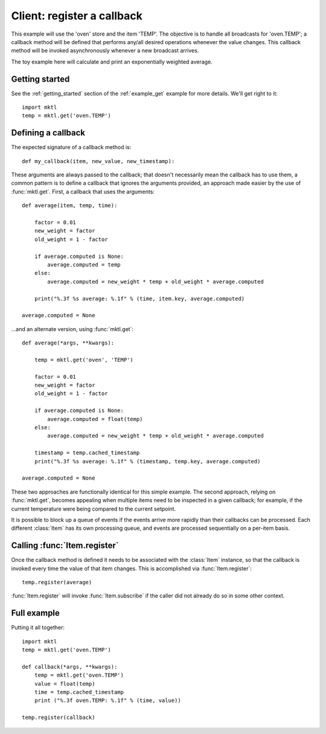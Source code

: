 Client: register a callback
===========================

This example will use the 'oven' store and the item 'TEMP'. The objective is
to handle all broadcasts for 'oven.TEMP'; a callback method will be defined
that performs any/all desired operations whenever the value changes. This
callback method will be invoked asynchronously whenever a new broadcast
arrives.

The toy example here will calculate and print an exponentially weighted
average.


Getting started
---------------

.. py:currentmodule:: mktl.Client

See the :ref:`getting_started` section of the :ref:`example_get` example for
more details. We'll get right to it::

    import mktl
    temp = mktl.get('oven.TEMP')


Defining a callback
-------------------

The expected signature of a callback method is::

    def my_callback(item, new_value, new_timestamp):

These arguments are always passed to the callback; that doesn't necessarily
mean the callback has to use them, a common pattern is to define a callback
that ignores the arguments provided, an approach made easier by the use of
:func:`mktl.get`. First, a callback that uses the arguments::

    def average(item, temp, time):

        factor = 0.01
        new_weight = factor
        old_weight = 1 - factor

        if average.computed is None:
            average.computed = temp
        else:
            average.computed = new_weight * temp + old_weight * average.computed

        print("%.3f %s average: %.1f" % (time, item.key, average.computed)

    average.computed = None


...and an alternate version, using :func:`mktl.get`::

    def average(*args, **kwargs):

        temp = mktl.get('oven', 'TEMP')

        factor = 0.01
        new_weight = factor
        old_weight = 1 - factor

        if average.computed is None:
            average.computed = float(temp)
        else:
            average.computed = new_weight * temp + old_weight * average.computed

        timestamp = temp.cached_timestamp
        print("%.3f %s average: %.1f" % (timestamp, temp.key, average.computed)

    average.computed = None


These two approaches are functionally identical for this simple example.
The second approach, relying on :func:`mktl.get`, becomes appealing
when multiple items need to be inspected in a given callback; for example,
if the current temperature were being compared to the current setpoint.

It is possible to block up a queue of events if the events arrive more
rapidly than their callbacks can be processed. Each different :class:`Item`
has its own processing queue, and events are processed sequentially on
a per-item basis.


Calling :func:`Item.register`
-----------------------------

Once the callback method is defined it needs to be associated with the
:class:`Item` instance, so that the callback is invoked every time the value
of that item changes. This is accomplished via :func:`Item.register`::

    temp.register(average)

:func:`Item.register` will invoke :func:`Item.subscribe` if the caller did
not already do so in some other context.


Full example
------------

Putting it all together::

    import mktl
    temp = mktl.get('oven.TEMP')

    def callback(*args, **kwargs):
        temp = mktl.get('oven.TEMP')
        value = float(temp)
        time = temp.cached_timestamp
        print ("%.3f oven.TEMP: %.1f" % (time, value))

    temp.register(callback)

